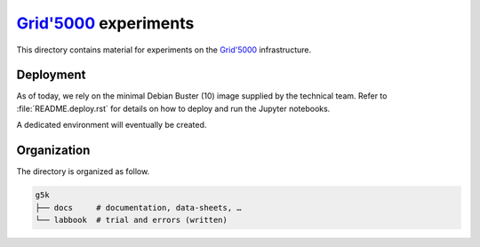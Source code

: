 =================
|g5k| experiments
=================

This directory contains material for experiments on the |g5k| infrastructure.

Deployment
----------

As of today, we rely on the minimal Debian Buster (10) image supplied by the
technical team.
Refer to :file:`README.deploy.rst` for details on how to deploy and run the
Jupyter notebooks.

A dedicated environment will eventually be created.

Organization
------------

The directory is organized as follow.

.. code-block:: console

   g5k
   ├── docs     # documentation, data-sheets, …
   └── labbook  # trial and errors (written)


.. .. .. .. .. .. .. .. .. .. .. .. .. .. .. .. .. .. .. .. .. .. .. .. .. .. ..

.. |g5k| replace:: `Grid'5000`_
.. _Grid'5000: https://www.grid5000.fr/
